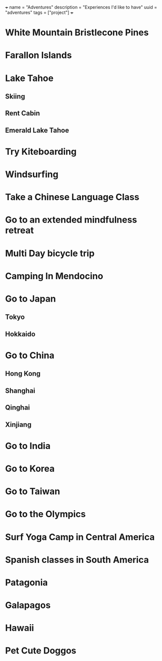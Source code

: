 +++
name = "Adventures"
description = "Experiences I'd like to have"
uuid = "adventures"
tags = ["project"]
+++
* White Mountain Bristlecone Pines
* Farallon Islands
* Lake Tahoe
** Skiing
** Rent Cabin
** Emerald Lake Tahoe
* Try Kiteboarding
* Windsurfing
* Take a Chinese Language Class
* Go to an extended mindfulness retreat
* Multi Day bicycle trip
* Camping In Mendocino
* Go to Japan
** Tokyo
** Hokkaido
* Go to China
** Hong Kong
** Shanghai
** Qinghai
** Xinjiang
* Go to India
* Go to Korea
* Go to Taiwan
* Go to the Olympics
* Surf Yoga Camp in Central America
* Spanish classes in South America
* Patagonia
* Galapagos
* Hawaii
* Pet Cute Doggos
